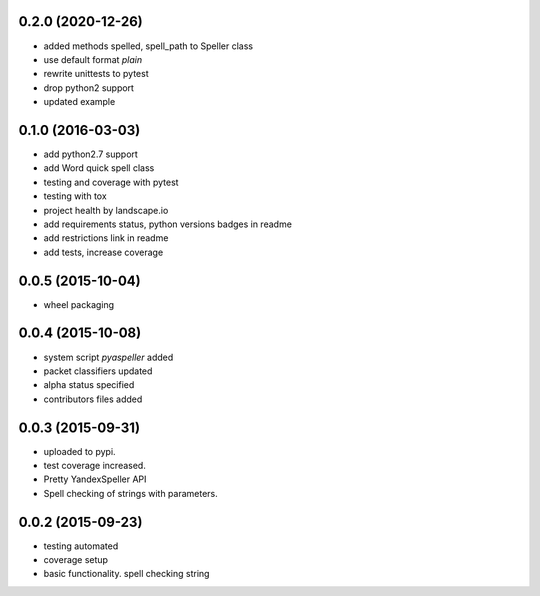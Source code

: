 
0.2.0 (2020-12-26)
------------------
* added methods spelled, spell_path to Speller class
* use default format `plain`
* rewrite unittests to pytest
* drop python2 support
* updated example


0.1.0 (2016-03-03)
------------------
* add python2.7 support
* add Word quick spell class
* testing and coverage with pytest
* testing with tox
* project health by landscape.io
* add requirements status, python versions badges in readme
* add restrictions link in readme
* add tests, increase coverage

0.0.5 (2015-10-04)
------------------

* wheel packaging


0.0.4 (2015-10-08)
------------------

* system script *pyaspeller* added
* packet classifiers updated
* alpha status specified
* contributors files added


0.0.3 (2015-09-31)
------------------

* uploaded to pypi.
* test coverage increased.
* Pretty YandexSpeller API
* Spell checking of strings with parameters.


0.0.2 (2015-09-23)
------------------

* testing automated
* coverage setup
* basic functionality. spell checking string
